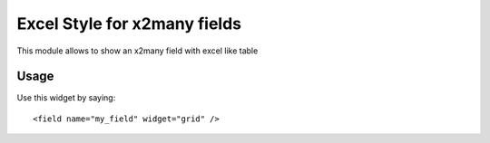 
===========================
Excel Style for x2many fields
===========================

This module allows to show an x2many field with excel like table


Usage
=====

Use this widget by saying::

<field name="my_field" widget="grid" />
